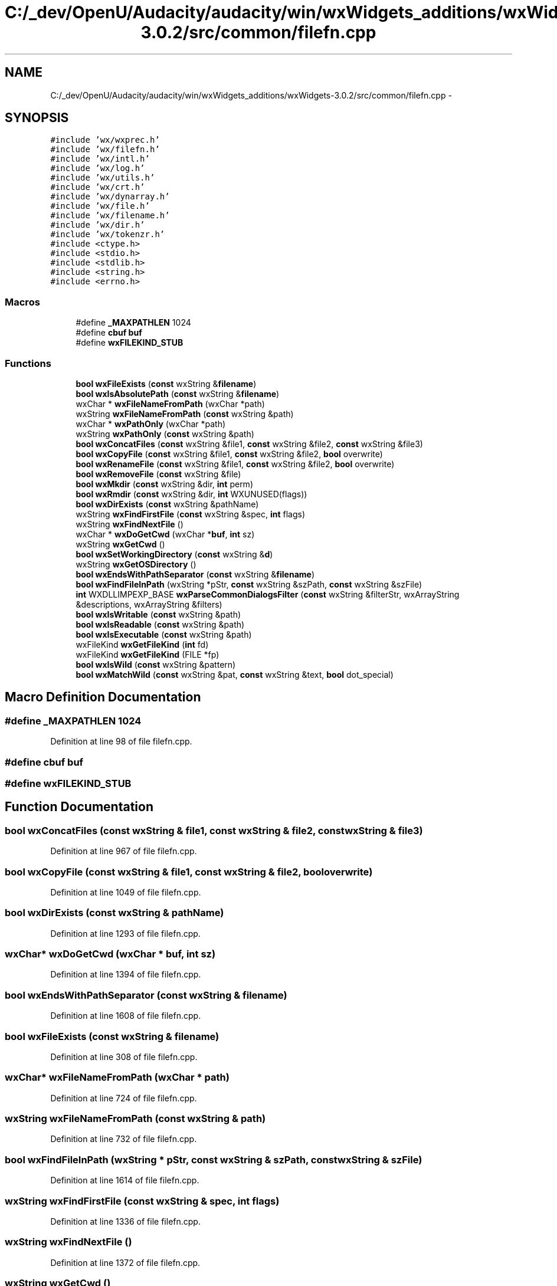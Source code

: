 .TH "C:/_dev/OpenU/Audacity/audacity/win/wxWidgets_additions/wxWidgets-3.0.2/src/common/filefn.cpp" 3 "Thu Apr 28 2016" "Audacity" \" -*- nroff -*-
.ad l
.nh
.SH NAME
C:/_dev/OpenU/Audacity/audacity/win/wxWidgets_additions/wxWidgets-3.0.2/src/common/filefn.cpp \- 
.SH SYNOPSIS
.br
.PP
\fC#include 'wx/wxprec\&.h'\fP
.br
\fC#include 'wx/filefn\&.h'\fP
.br
\fC#include 'wx/intl\&.h'\fP
.br
\fC#include 'wx/log\&.h'\fP
.br
\fC#include 'wx/utils\&.h'\fP
.br
\fC#include 'wx/crt\&.h'\fP
.br
\fC#include 'wx/dynarray\&.h'\fP
.br
\fC#include 'wx/file\&.h'\fP
.br
\fC#include 'wx/filename\&.h'\fP
.br
\fC#include 'wx/dir\&.h'\fP
.br
\fC#include 'wx/tokenzr\&.h'\fP
.br
\fC#include <ctype\&.h>\fP
.br
\fC#include <stdio\&.h>\fP
.br
\fC#include <stdlib\&.h>\fP
.br
\fC#include <string\&.h>\fP
.br
\fC#include <errno\&.h>\fP
.br

.SS "Macros"

.in +1c
.ti -1c
.RI "#define \fB_MAXPATHLEN\fP   1024"
.br
.ti -1c
.RI "#define \fBcbuf\fP   \fBbuf\fP"
.br
.ti -1c
.RI "#define \fBwxFILEKIND_STUB\fP"
.br
.in -1c
.SS "Functions"

.in +1c
.ti -1c
.RI "\fBbool\fP \fBwxFileExists\fP (\fBconst\fP wxString &\fBfilename\fP)"
.br
.ti -1c
.RI "\fBbool\fP \fBwxIsAbsolutePath\fP (\fBconst\fP wxString &\fBfilename\fP)"
.br
.ti -1c
.RI "wxChar * \fBwxFileNameFromPath\fP (wxChar *path)"
.br
.ti -1c
.RI "wxString \fBwxFileNameFromPath\fP (\fBconst\fP wxString &path)"
.br
.ti -1c
.RI "wxChar * \fBwxPathOnly\fP (wxChar *path)"
.br
.ti -1c
.RI "wxString \fBwxPathOnly\fP (\fBconst\fP wxString &path)"
.br
.ti -1c
.RI "\fBbool\fP \fBwxConcatFiles\fP (\fBconst\fP wxString &file1, \fBconst\fP wxString &file2, \fBconst\fP wxString &file3)"
.br
.ti -1c
.RI "\fBbool\fP \fBwxCopyFile\fP (\fBconst\fP wxString &file1, \fBconst\fP wxString &file2, \fBbool\fP overwrite)"
.br
.ti -1c
.RI "\fBbool\fP \fBwxRenameFile\fP (\fBconst\fP wxString &file1, \fBconst\fP wxString &file2, \fBbool\fP overwrite)"
.br
.ti -1c
.RI "\fBbool\fP \fBwxRemoveFile\fP (\fBconst\fP wxString &file)"
.br
.ti -1c
.RI "\fBbool\fP \fBwxMkdir\fP (\fBconst\fP wxString &dir, \fBint\fP perm)"
.br
.ti -1c
.RI "\fBbool\fP \fBwxRmdir\fP (\fBconst\fP wxString &dir, \fBint\fP WXUNUSED(flags))"
.br
.ti -1c
.RI "\fBbool\fP \fBwxDirExists\fP (\fBconst\fP wxString &pathName)"
.br
.ti -1c
.RI "wxString \fBwxFindFirstFile\fP (\fBconst\fP wxString &spec, \fBint\fP flags)"
.br
.ti -1c
.RI "wxString \fBwxFindNextFile\fP ()"
.br
.ti -1c
.RI "wxChar * \fBwxDoGetCwd\fP (wxChar *\fBbuf\fP, \fBint\fP sz)"
.br
.ti -1c
.RI "wxString \fBwxGetCwd\fP ()"
.br
.ti -1c
.RI "\fBbool\fP \fBwxSetWorkingDirectory\fP (\fBconst\fP wxString &\fBd\fP)"
.br
.ti -1c
.RI "wxString \fBwxGetOSDirectory\fP ()"
.br
.ti -1c
.RI "\fBbool\fP \fBwxEndsWithPathSeparator\fP (\fBconst\fP wxString &\fBfilename\fP)"
.br
.ti -1c
.RI "\fBbool\fP \fBwxFindFileInPath\fP (wxString *pStr, \fBconst\fP wxString &szPath, \fBconst\fP wxString &szFile)"
.br
.ti -1c
.RI "\fBint\fP WXDLLIMPEXP_BASE \fBwxParseCommonDialogsFilter\fP (\fBconst\fP wxString &filterStr, wxArrayString &descriptions, wxArrayString &filters)"
.br
.ti -1c
.RI "\fBbool\fP \fBwxIsWritable\fP (\fBconst\fP wxString &path)"
.br
.ti -1c
.RI "\fBbool\fP \fBwxIsReadable\fP (\fBconst\fP wxString &path)"
.br
.ti -1c
.RI "\fBbool\fP \fBwxIsExecutable\fP (\fBconst\fP wxString &path)"
.br
.ti -1c
.RI "wxFileKind \fBwxGetFileKind\fP (\fBint\fP fd)"
.br
.ti -1c
.RI "wxFileKind \fBwxGetFileKind\fP (FILE *fp)"
.br
.ti -1c
.RI "\fBbool\fP \fBwxIsWild\fP (\fBconst\fP wxString &pattern)"
.br
.ti -1c
.RI "\fBbool\fP \fBwxMatchWild\fP (\fBconst\fP wxString &pat, \fBconst\fP wxString &text, \fBbool\fP dot_special)"
.br
.in -1c
.SH "Macro Definition Documentation"
.PP 
.SS "#define _MAXPATHLEN   1024"

.PP
Definition at line 98 of file filefn\&.cpp\&.
.SS "#define cbuf   \fBbuf\fP"

.SS "#define wxFILEKIND_STUB"

.SH "Function Documentation"
.PP 
.SS "\fBbool\fP wxConcatFiles (\fBconst\fP wxString & file1, \fBconst\fP wxString & file2, \fBconst\fP wxString & file3)"

.PP
Definition at line 967 of file filefn\&.cpp\&.
.SS "\fBbool\fP wxCopyFile (\fBconst\fP wxString & file1, \fBconst\fP wxString & file2, \fBbool\fP overwrite)"

.PP
Definition at line 1049 of file filefn\&.cpp\&.
.SS "\fBbool\fP wxDirExists (\fBconst\fP wxString & pathName)"

.PP
Definition at line 1293 of file filefn\&.cpp\&.
.SS "wxChar* wxDoGetCwd (wxChar * buf, \fBint\fP sz)"

.PP
Definition at line 1394 of file filefn\&.cpp\&.
.SS "\fBbool\fP wxEndsWithPathSeparator (\fBconst\fP wxString & filename)"

.PP
Definition at line 1608 of file filefn\&.cpp\&.
.SS "\fBbool\fP wxFileExists (\fBconst\fP wxString & filename)"

.PP
Definition at line 308 of file filefn\&.cpp\&.
.SS "wxChar* wxFileNameFromPath (wxChar * path)"

.PP
Definition at line 724 of file filefn\&.cpp\&.
.SS "wxString wxFileNameFromPath (\fBconst\fP wxString & path)"

.PP
Definition at line 732 of file filefn\&.cpp\&.
.SS "\fBbool\fP wxFindFileInPath (wxString * pStr, \fBconst\fP wxString & szPath, \fBconst\fP wxString & szFile)"

.PP
Definition at line 1614 of file filefn\&.cpp\&.
.SS "wxString wxFindFirstFile (\fBconst\fP wxString & spec, \fBint\fP flags)"

.PP
Definition at line 1336 of file filefn\&.cpp\&.
.SS "wxString wxFindNextFile ()"

.PP
Definition at line 1372 of file filefn\&.cpp\&.
.SS "wxString wxGetCwd ()"

.PP
Definition at line 1526 of file filefn\&.cpp\&.
.SS "wxFileKind wxGetFileKind (\fBint\fP fd)"

.PP
Definition at line 1882 of file filefn\&.cpp\&.
.SS "wxFileKind wxGetFileKind (FILE * fp)"

.PP
Definition at line 1923 of file filefn\&.cpp\&.
.SS "wxString wxGetOSDirectory ()"

.PP
Definition at line 1589 of file filefn\&.cpp\&.
.SS "\fBbool\fP wxIsAbsolutePath (\fBconst\fP wxString & filename)"

.PP
Definition at line 314 of file filefn\&.cpp\&.
.SS "\fBbool\fP wxIsExecutable (\fBconst\fP wxString & path)"

.PP
Definition at line 1850 of file filefn\&.cpp\&.
.SS "\fBbool\fP wxIsReadable (\fBconst\fP wxString & path)"

.PP
Definition at line 1836 of file filefn\&.cpp\&.
.SS "\fBbool\fP wxIsWild (\fBconst\fP wxString & pattern)"

.PP
Definition at line 1942 of file filefn\&.cpp\&.
.SS "\fBbool\fP wxIsWritable (\fBconst\fP wxString & path)"

.PP
Definition at line 1822 of file filefn\&.cpp\&.
.SS "\fBbool\fP wxMatchWild (\fBconst\fP wxString & pat, \fBconst\fP wxString & text, \fBbool\fP dot_special)"

.PP
Definition at line 1969 of file filefn\&.cpp\&.
.SS "\fBbool\fP wxMkdir (\fBconst\fP wxString & dir, \fBint\fP perm)"

.PP
Definition at line 1225 of file filefn\&.cpp\&.
.SS "\fBint\fP WXDLLIMPEXP_BASE wxParseCommonDialogsFilter (\fBconst\fP wxString & filterStr, wxArrayString & descriptions, wxArrayString & filters)"

.PP
Definition at line 1674 of file filefn\&.cpp\&.
.SS "wxChar* wxPathOnly (wxChar * path)"

.PP
Definition at line 739 of file filefn\&.cpp\&.
.SS "wxString wxPathOnly (\fBconst\fP wxString & path)"

.PP
Definition at line 787 of file filefn\&.cpp\&.
.SS "\fBbool\fP wxRemoveFile (\fBconst\fP wxString & file)"

.PP
Definition at line 1205 of file filefn\&.cpp\&.
.SS "\fBbool\fP wxRenameFile (\fBconst\fP wxString & file1, \fBconst\fP wxString & file2, \fBbool\fP overwrite)"

.PP
Definition at line 1162 of file filefn\&.cpp\&.
.SS "\fBbool\fP wxRmdir (\fBconst\fP wxString & dir, \fBint\fP  WXUNUSEDflags)"

.PP
Definition at line 1271 of file filefn\&.cpp\&.
.SS "\fBbool\fP wxSetWorkingDirectory (\fBconst\fP wxString & d)"

.PP
Definition at line 1533 of file filefn\&.cpp\&.
.SH "Author"
.PP 
Generated automatically by Doxygen for Audacity from the source code\&.
